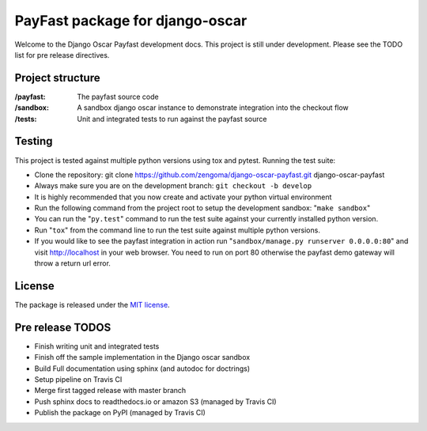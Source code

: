 ================================
PayFast package for django-oscar
================================

Welcome to the Django Oscar Payfast development docs. This project is still under development. Please see the
TODO list for pre release directives.

Project structure
------------------

:/payfast: The payfast source code
:/sandbox: A sandbox django oscar instance to demonstrate integration into the checkout flow
:/tests: Unit and integrated tests to run against the payfast source

Testing
-------
This project is tested against multiple python versions using tox and pytest.
Running the test suite:

- Clone the repository: git clone https://github.com/zengoma/django-oscar-payfast.git django-oscar-payfast
- Always make sure you are on the development branch: ``git checkout -b develop``
- It is highly recommended that you now create and activate your python virtual environment
- Run the following command from the project root to setup the development sandbox: "``make sandbox``"
- You can run the "``py.test``" command to run the test suite against your currently installed python version.
- Run "``tox``" from the command line to run the test suite against multiple python versions.
- If you would like to see the payfast integration in action run "``sandbox/manage.py runserver 0.0.0.0:80``" and visit http://localhost in your web browser. You need to run on port 80 otherwise the payfast demo gateway will throw a return url error.

License
-------

The package is released under the `MIT license`_.

.. _`MIT license`: https://github.com/zengoma/django-oscar-payfast/blob/develop/LICENSE


Pre release TODOS
------------------

- Finish writing unit and integrated tests
- Finish off the sample implementation in the Django oscar sandbox
- Build Full documentation using sphinx (and autodoc for doctrings)
- Setup pipeline on Travis CI
- Merge first tagged release with master branch
- Push sphinx docs to readthedocs.io or amazon S3 (managed by Travis CI)
- Publish the package on PyPI (managed by Travis CI)